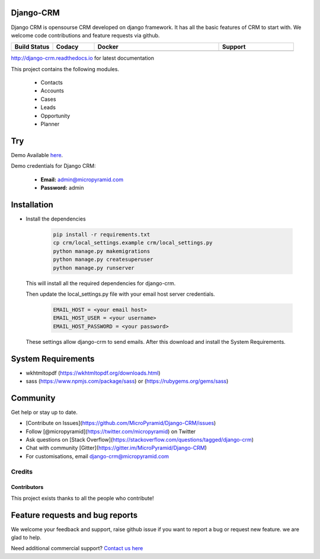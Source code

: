 Django-CRM
==========

Django CRM is opensourse CRM developed on django framework. It has all the basic features of CRM to start with. We welcome code contributions and feature requests via github.

.. list-table::
   :header-rows: 1
   :widths: 50 50 150 90
   :stub-columns: 1

   *  -  Build Status
      -  Codacy
      -  Docker
      -  Support
   *  -   .. image:: https://travis-ci.org/MicroPyramid/Django-CRM.svg?branch=master
             :target: https://travis-ci.org/MicroPyramid/Django-CRM
             :alt: Travis

          .. image:: https://landscape.io/github/MicroPyramid/Django-CRM/master/landscape.svg?style=flat
             :target: https://landscape.io/github/MicroPyramid/Django-CRM/master
             :alt: Code Health

          .. image:: https://readthedocs.org/projects/django-crm/badge/?version=latest
              :target: http://django-crm.readthedocs.io/en/latest/
              :alt: Documentation Status

      -  .. image:: https://api.codacy.com/project/badge/Grade/b11da5f09dd542479fd3bd53944595d2
            :target: https://app.codacy.com/project/ashwin/Django-CRM/dashboard
            :alt: Codacy Dashboard
         .. image:: https://api.codacy.com/project/badge/Coverage/b11da5f09dd542479fd3bd53944595d2
            :target: https://app.codacy.com/project/ashwin/Django-CRM/dashboard
            :alt: Codacy Coverage

      -  .. image:: https://img.shields.io/docker/automated/micropyramid/django-crm.svg
            :target: https://github.com/MicroPyramid/Django-CRM
            :alt: Docker Automated
         .. image:: https://img.shields.io/docker/build/micropyramid/django-crm.svg
            :target: https://github.com/MicroPyramid/Django-CRM
            :alt: Docker Build Passing
         .. image:: https://img.shields.io/docker/stars/micropyramid/django-crm.svg
            :target: https://hub.docker.com/r/micropyramid/django-crm/
            :alt: Docker Stars
         .. image:: https://img.shields.io/docker/pulls/micropyramid/django-crm.svg
            :target: https://hub.docker.com/r/micropyramid/django-crm/
            :alt: Docker Pulls

      -  .. image:: https://badges.gitter.im/Micropyramid/Django-CRM.png
            :target: https://gitter.im/MicroPyramid/Django-CRM
            :alt: Gitter
         .. image:: https://www.codetriage.com/micropyramid/django-crm/badges/users.svg
            :target: https://www.codetriage.com/micropyramid/django-crm
            :alt: Code Helpers
         .. image:: https://img.shields.io/github/license/MicroPyramid/Django-CRM.svg
            :target: https://pypi.python.org/pypi/Django-CRM/
         .. image:: https://opencollective.com/django-crm/backers/badge.svg
            :alt: Backers on Open Collective
            :target: #backers
         .. image:: https://opencollective.com/django-crm/sponsors/badge.svg
            :alt: Sponsors on Open Collective
            :target: #sponsors


http://django-crm.readthedocs.io for latest documentation


This project contains the following modules.

   * Contacts
   * Accounts
   * Cases
   * Leads
   * Opportunity
   * Planner


Try
===

Demo Available `here`_.

Demo credentials for Django CRM:

  * **Email:** admin@micropyramid.com
  * **Password:** admin


Installation
============

* Install the dependencies

   .. code-block:: python

      pip install -r requirements.txt
      cp crm/local_settings.example crm/local_settings.py
      python manage.py makemigrations
      python manage.py createsuperuser
      python manage.py runserver

  This will install all the required dependencies for django-crm.

  Then update the local_settings.py file with your email host server credentials.

   .. code-block:: python

      EMAIL_HOST = <your email host>
      EMAIL_HOST_USER = <your username>
      EMAIL_HOST_PASSWORD = <your password>

  These settings allow django-crm to send emails.
  After this download and install the System Requirements.


System Requirements
===================

- wkhtmltopdf (https://wkhtmltopdf.org/downloads.html)
- sass (https://www.npmjs.com/package/sass) or (https://rubygems.org/gems/sass)

Community
=========

Get help or stay up to date.

- [Contribute on Issues](https://github.com/MicroPyramid/Django-CRM/issues)
- Follow [@micropyramid](https://twitter.com/micropyramid) on Twitter
- Ask questions on [Stack Overflow](https://stackoverflow.com/questions/tagged/django-crm)
- Chat with community [Gitter](https://gitter.im/MicroPyramid/Django-CRM)
- For customisations, email django-crm@micropyramid.com

Credits
+++++++

Contributors
------------

This project exists thanks to all the people who contribute!

.. image:: https://opencollective.com/django-crm/contributors.svg?width=890&button=false


Feature requests and bug reports
================================
We welcome your feedback and support, raise github issue if you want to report a bug or request new feature. we are glad to help.

Need additional commercial support? `Contact us here`_

.. _contact us here: https://micropyramid.com/contact-us/

.. _here: https://django-crm.micropyramid.com/
